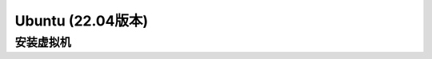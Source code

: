 
Ubuntu (22.04版本)
==================

安装虚拟机
----------

.. contents:: Table of Contents
   :depth: 2
   :local:
   
   
